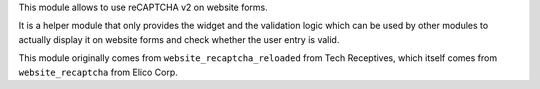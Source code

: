 This module allows to use reCAPTCHA v2 on website forms.

It is a helper module that only provides the widget and the validation logic
which can be used by other modules to actually display it on website forms and
check whether the user entry is valid.

This module originally comes from ``website_recaptcha_reloaded`` from Tech
Receptives, which itself comes from ``website_recaptcha`` from Elico Corp.

